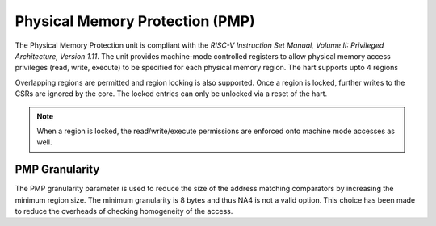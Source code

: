 .. _pmp:


################################
Physical Memory Protection (PMP)
################################

The Physical Memory Protection unit is compliant with the *RISC-V Instruction Set
Manual, Volume II: Privileged Architecture, Version 1.11*. The unit provides machine-mode 
controlled registers to allow physical memory access privileges (read, write, execute) to be 
specified for each physical memory region. The hart supports upto 4 
regions 

Overlapping regions are permitted and region locking is also supported. Once a
region is locked, further writes to the CSRs are ignored by the core. The locked
entries can only be unlocked via a reset of the hart. 

.. note:: When a region is locked, the read/write/execute permissions are
   enforced onto machine mode accesses as well.

PMP Granularity
^^^^^^^^^^^^^^^

The PMP granularity parameter is used to reduce the size of the address matching comparators by 
increasing the minimum region size. 
The minimum granularity is 8 bytes and thus NA4 is not a valid option.
This choice has been made to reduce the overheads of checking homogeneity of the access.

